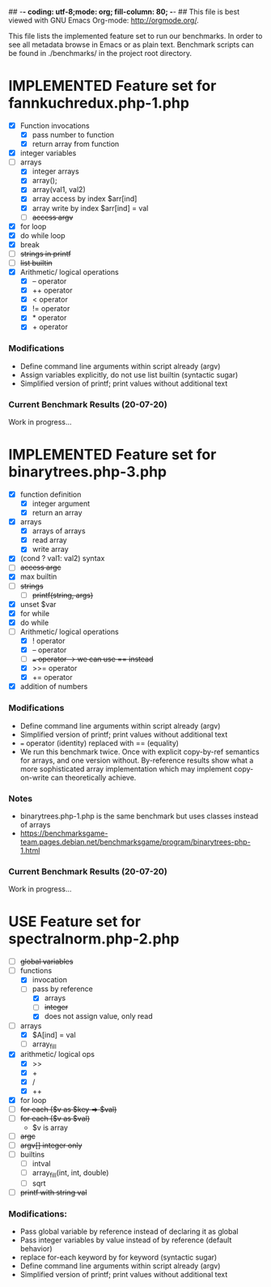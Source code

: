 ## -*- coding: utf-8;mode: org; fill-column: 80; -*- ## This file is best viewed with GNU Emacs Org-mode: http://orgmode.org/. 
#+SEQ_TODO: TODO USE OPTIONAL | IMPLEMENTED CANCELLED DEFERRED

This file lists the implemented feature set to run our benchmarks. In order to
see all metadata browse in Emacs or as plain text.
Benchmark scripts can be found in ./benchmarks/ in the project root directory.


* IMPLEMENTED Feature set for fannkuchredux.php-1.php
:properties:
:file: [[file:fannkuchredux.php-1.php][file:fannkuchredux.php-1.php]]
:url: https://benchmarksgame-team.pages.debian.net/benchmarksgame/program/fannkuchredux-php-1.html
:end:
- [X] Function invocations
  - [X] pass number to function
  - [X] return array from function
- [X] integer variables
- [-] arrays
  - [X] integer arrays
  - [X] array();
  - [X] array(val1, val2)
  - [X] array access by index $arr[ind]
  - [X] array write by index $arr[ind] = val
  - [ ] +access argv+
- [X] for loop
- [X] do while loop
- [X] break
- [ ] +strings in printf+
- [ ] +list builtin+
- [X] Arithmetic/ logical operations
  - [X] -- operator
  - [X] ++ operator
  - [X] < operator
  - [X] != operator
  - [X] * operator
  - [X] + operator

*** Modifications
- Define command line arguments within script already (argv)
- Assign variables explicitly, do not use list builtin (syntactic sugar)
- Simplified version of printf; print values without additional text

*** Current Benchmark Results (20-07-20)
Work in progress...

#+CAPTION: 
#+NAME:
[[./assets/20-07-20-fannkuch.png]]

#+CAPTION: 
#+NAME:
[[./assets/20-07-20-fannkuch.boxplot.png]]


 
* IMPLEMENTED Feature set for binarytrees.php-3.php
:properties:
:file: [[file:binarytrees.php-1.php][file:binarytrees.php-3.php]]
:url: https://benchmarksgame-team.pages.debian.net/benchmarksgame/program/binarytrees-php-3.html
:end:

- [X] function definition
  - [X] integer argument
  - [X] return an array
- [X] arrays
  - [X] arrays of arrays
  - [X] read array
  - [X] write array
- [X] (cond ? val1: val2) syntax
- [ ] +access argc+
- [X] max builtin
- [ ] +strings+
  - [ ] +printf(string, args)+
- [X] unset $var
- [X] for while
- [X] do while
- [-] Arithmetic/ logical operations
  - [X] ! operator
  - [X] -- operator
  - [ ] +=== operator -> we can use == instead+
  - [X] >>= operator
  - [X] += operator
- [X] addition of numbers

*** Modifications
- Define command line arguments within script already (argv)
- Simplified version of printf; print values without additional text
- === operator (identity) replaced with == (equality)
- We run this benchmark twice. Once with explicit copy-by-ref semantics for
  arrays, and one version without. By-reference results show what a
  more sophisticated array implementation which may implement copy-on-write
  can theoretically achieve.

*** Notes
- binarytrees.php-1.php is the same benchmark but uses classes instead of arrays
- https://benchmarksgame-team.pages.debian.net/benchmarksgame/program/binarytrees-php-1.html

*** Current Benchmark Results (20-07-20)
Work in progress...

#+CAPTION: 
#+NAME:
[[./assets/20-07-20-binary-trees.boxplot.png]]

#+CAPTION: 
#+NAME:
[[./assets/20-07-20-binary-trees.png]]


* USE Feature set for spectralnorm.php-2.php
:properties:
:file: [[file:spectralnorm.php-2.php][file:spectralnorm.php-2.php]]
:file-original: [[file:spectralnorm.php-2.php][file:spectralnorm.php-2.orig.php]]
:url: https://benchmarksgame-team.pages.debian.net/benchmarksgame/program/spectralnorm-php-2.html
:end:

- [ ] +global variables+
- [-] functions
  - [X] invocation
  - [-] pass by reference
    - [X] arrays
    - [ ] +integer+
    - [X] does not assign value, only read
- [-] arrays
  - [X] $A[ind] = val
  - [ ] array_fill
- [X] arithmetic/ logical ops
  - [X] >>
  - [X] +
  - [X] /
  - [X] ++
- [X] for loop
- [ ] +for each ($v as $key => $val)+
- [ ] +for each ($v as $val)+
  - $v is array
- [ ] +argc+
- [ ] +argv[] integer only+
- [ ] builtins
  - [ ] intval
  - [ ] array_fill(int, int, double)
  - [ ] sqrt
- [ ] +printf with string val+

*** Modifications:
- Pass global variable by reference instead of declaring it as global
- Pass integer variables by value instead of by reference (default behavior)
- replace for-each keyword by for keyword (syntactic sugar)
- Define command line arguments within script already (argv)
- Simplified version of printf; print values without additional text

